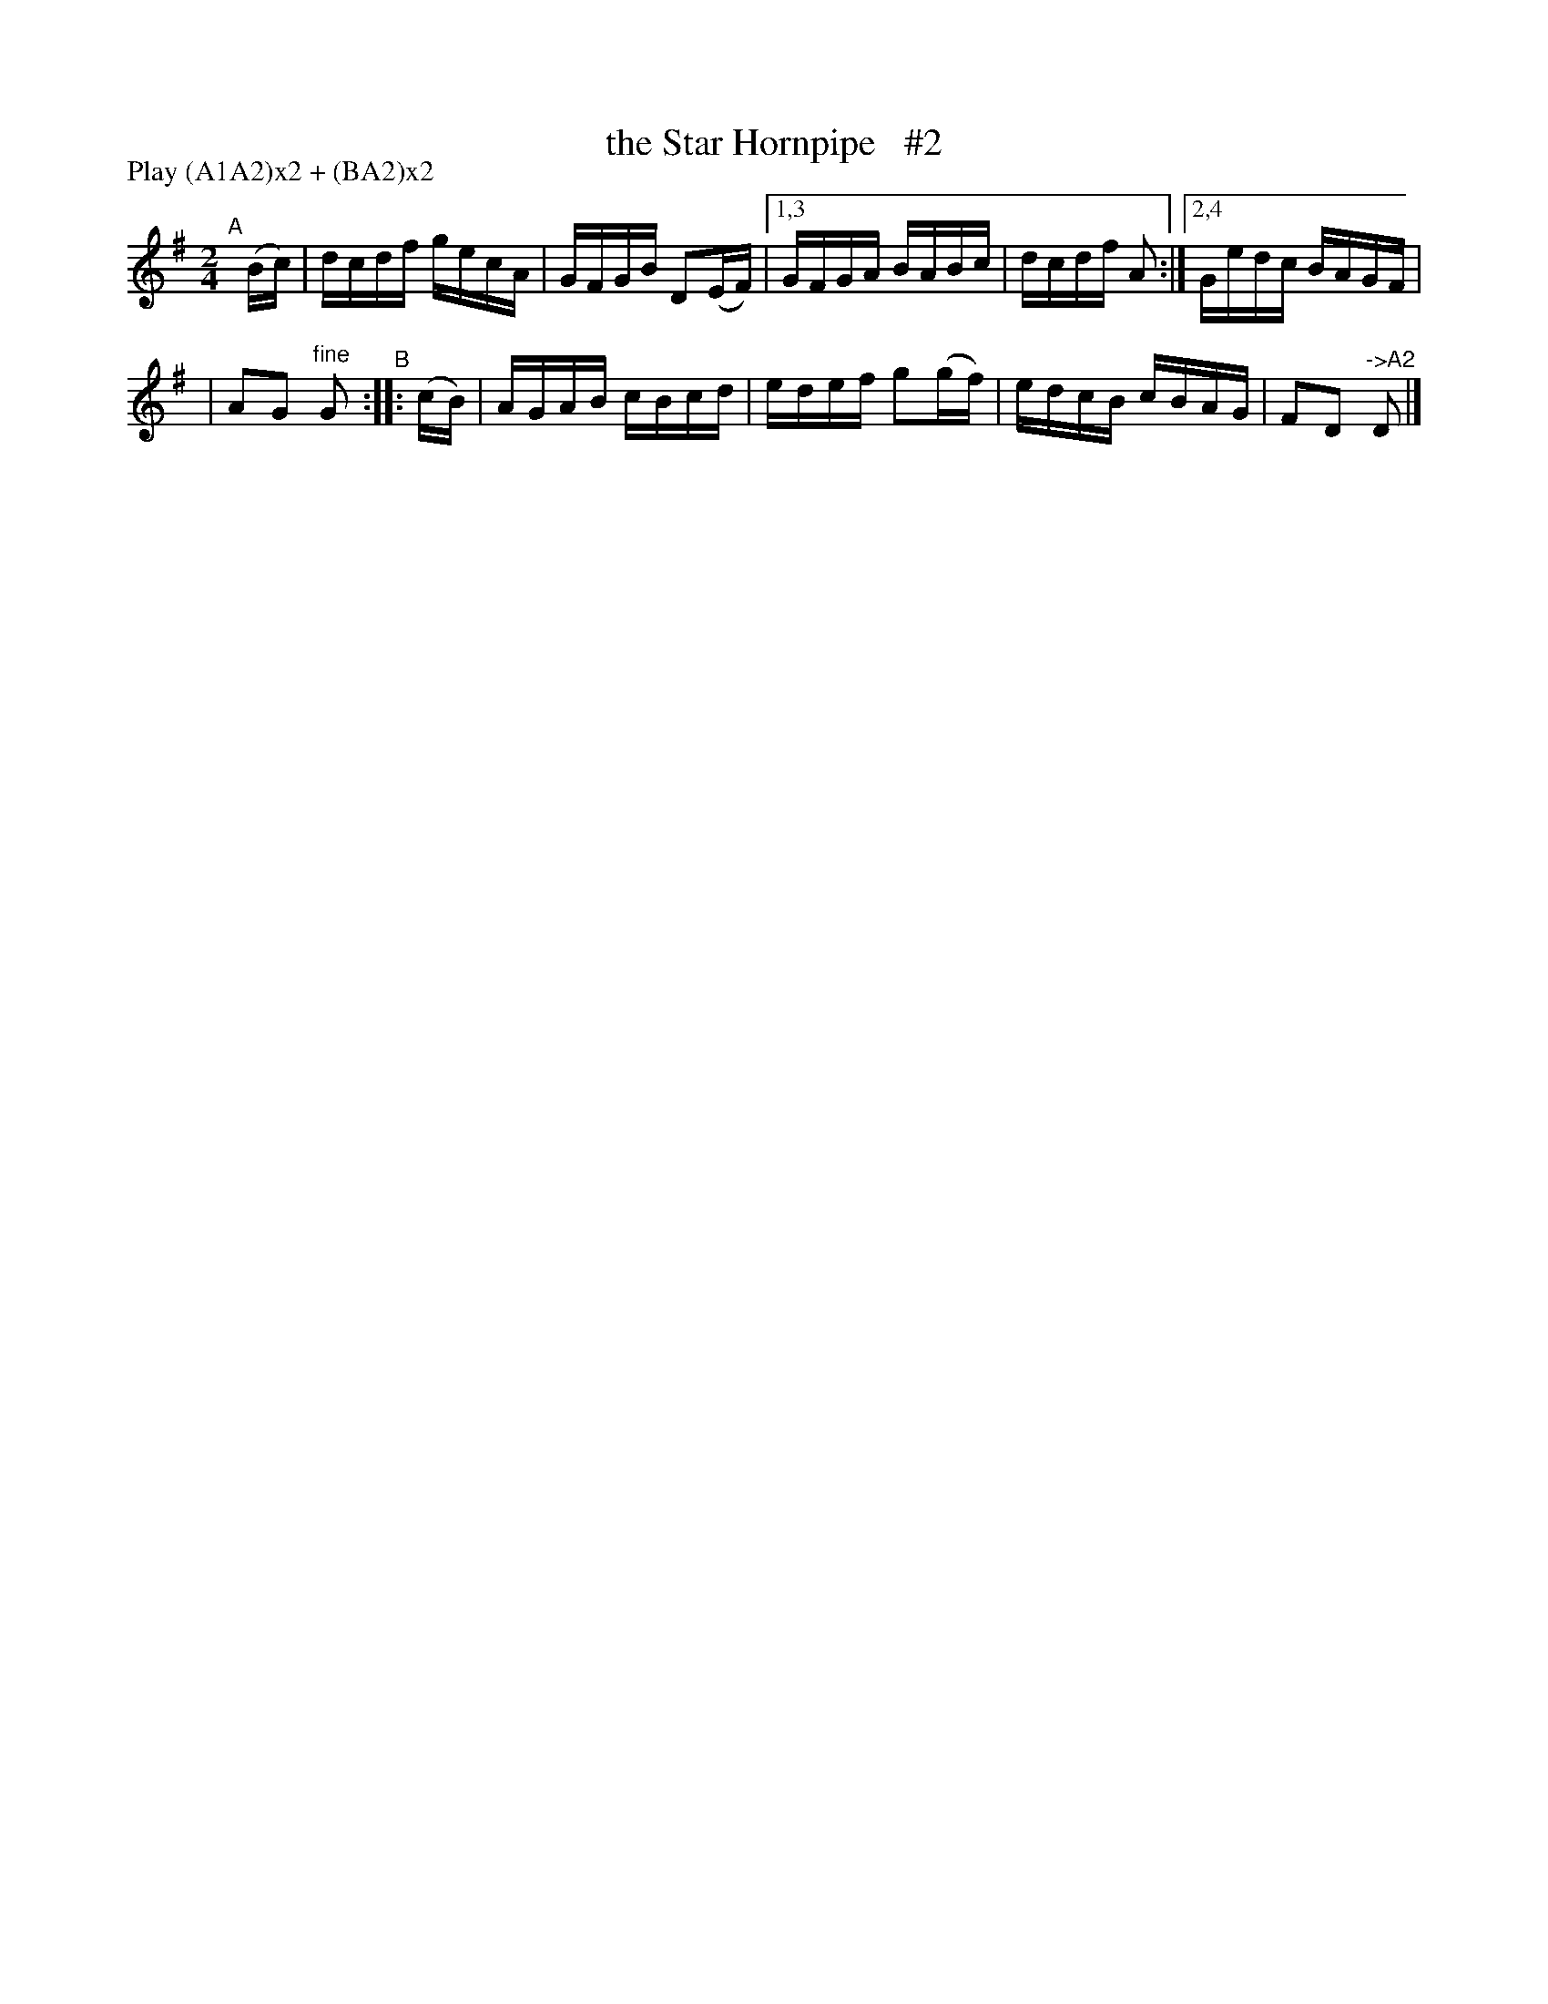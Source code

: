 X: 875
T: the Star Hornpipe   #2
R: hornpipe
%S: s:2 b:10(5+5)
B: Francis O'Neill: "The Dance Music of Ireland" (1907) #875
Z: Frank Nordberg - http://www.musicaviva.com
F: http://www.musicaviva.com/abc/tunes/ireland/oneill-1001/0875/oneill-1001-0875-1.abc
N: Compacted via repeats and multiple endings [JC]
N: Compacted by using labels and play order [JC]
P: Play (A1A2)x2 + (BA2)x2
M: 2/4
L: 1/16
K: G
"^A"[|] (Bc) | dcdf gecA | GFGB D2(EF) |[1,3 GFGA BABc | dcdf A2 :|[2,4 Gedc BAGF |
| A2G2 "^fine"G2 "^B"::  (cB) | AGAB cBcd | edef g2(gf) | edcB cBAG | F2D2 "^->A2"D2 |]
